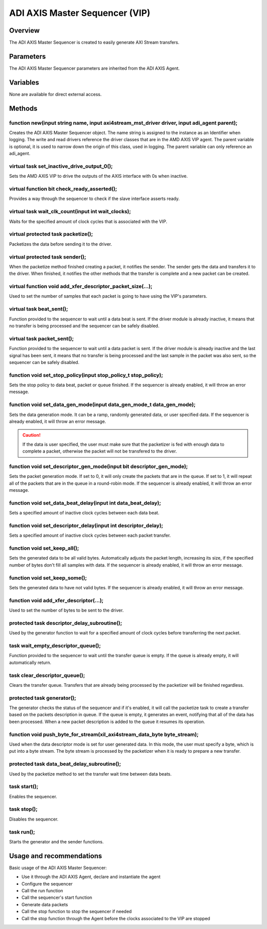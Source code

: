 .. _m_axis_sequencer:

ADI AXIS Master Sequencer (VIP)
================================================================================

Overview
-------------------------------------------------------------------------------

The ADI AXIS Master Sequencer is created to easily generate AXI Stream
transfers.

Parameters
-------------------------------------------------------------------------------

The ADI AXIS Master Sequencer parameters are inherited from the ADI AXIS Agent.

Variables
-------------------------------------------------------------------------------

None are available for direct external access.

Methods
-------------------------------------------------------------------------------

function new(input string name, input axi4stream_mst_driver driver, input adi_agent parent);
~~~~~~~~~~~~~~~~~~~~~~~~~~~~~~~~~~~~~~~~~~~~~~~~~~~~~~~~~~~~~~~~~~~~~~~~~~~~~~~~~~~~~~~~~~~~

Creates the ADI AXIS Master Sequencer object. The name string is assigned to the
instance as an Identifier when logging. The write and read drivers reference
the driver classes that are in the AMD AXIS VIP agent. The parent variable is
optional, it is used to narrow down the origin of this class, used in logging.
The parent variable can only reference an adi_agent.

virtual task set_inactive_drive_output_0();
~~~~~~~~~~~~~~~~~~~~~~~~~~~~~~~~~~~~~~~~~~~~~~~~~~~~~~~~~~~~~~~~~~~~~~~~~~~~~~~

Sets the AMD AXIS VIP to drive the outputs of the AXIS interface with 0s when
inactive.

virtual function bit check_ready_asserted();
~~~~~~~~~~~~~~~~~~~~~~~~~~~~~~~~~~~~~~~~~~~~~~~~~~~~~~~~~~~~~~~~~~~~~~~~~~~~~~~

Provides a way through the sequencer to check if the slave interface asserts
ready.

virtual task wait_clk_count(input int wait_clocks);
~~~~~~~~~~~~~~~~~~~~~~~~~~~~~~~~~~~~~~~~~~~~~~~~~~~~~~~~~~~~~~~~~~~~~~~~~~~~~~~

Waits for the specified amount of clock cycles that is associated with the VIP.

virtual protected task packetize();
~~~~~~~~~~~~~~~~~~~~~~~~~~~~~~~~~~~~~~~~~~~~~~~~~~~~~~~~~~~~~~~~~~~~~~~~~~~~~~~

Packetizes the data before sending it to the driver.

virtual protected task sender();
~~~~~~~~~~~~~~~~~~~~~~~~~~~~~~~~~~~~~~~~~~~~~~~~~~~~~~~~~~~~~~~~~~~~~~~~~~~~~~~

When the packetize method finished creating a packet, it notifies the sender.
The sender gets the data and transfers it to the driver. When finished, it
notifies the other methods that the transfer is complete and a new packet can
be created.

virtual function void add_xfer_descriptor_packet_size(...);
~~~~~~~~~~~~~~~~~~~~~~~~~~~~~~~~~~~~~~~~~~~~~~~~~~~~~~~~~~~~~~~~~~~~~~~~~~~~~~~

Used to set the number of samples that each packet is going to have using the
VIP's parameters.

virtual task beat_sent();
~~~~~~~~~~~~~~~~~~~~~~~~~~~~~~~~~~~~~~~~~~~~~~~~~~~~~~~~~~~~~~~~~~~~~~~~~~~~~~~

Function provided to the sequencer to wait until a data beat is sent. If the
driver module is already inactive, it means that no transfer is being processed
and the sequencer can be safely disabled.

virtual task packet_sent();
~~~~~~~~~~~~~~~~~~~~~~~~~~~~~~~~~~~~~~~~~~~~~~~~~~~~~~~~~~~~~~~~~~~~~~~~~~~~~~~

Function provided to the sequencer to wait until a data packet is sent. If the
driver module is already inactive and the last signal has been sent, it means
that no transfer is being processed and the last sample in the packet was also
sent, so the sequencer can be safely disabled.

function void set_stop_policy(input stop_policy_t stop_policy);
~~~~~~~~~~~~~~~~~~~~~~~~~~~~~~~~~~~~~~~~~~~~~~~~~~~~~~~~~~~~~~~~~~~~~~~~~~~~~~~

Sets the stop policy to data beat, packet or queue finished. If the sequencer
is already enabled, it will throw an error message.

function void set_data_gen_mode(input data_gen_mode_t data_gen_mode);
~~~~~~~~~~~~~~~~~~~~~~~~~~~~~~~~~~~~~~~~~~~~~~~~~~~~~~~~~~~~~~~~~~~~~~~~~~~~~~~

Sets the data generation mode. It can be a ramp, randomly generated data, or
user specified data. If the sequencer is already enabled, it will throw an
error message.

.. caution::

   If the data is user specified, the user must make sure that the packetizer
   is fed with enough data to complete a packet, otherwise the packet will not
   be transfered to the driver.

function void set_descriptor_gen_mode(input bit descriptor_gen_mode);
~~~~~~~~~~~~~~~~~~~~~~~~~~~~~~~~~~~~~~~~~~~~~~~~~~~~~~~~~~~~~~~~~~~~~~~~~~~~~~~

Sets the packet generation mode. If set to 0, it will only create the packets
that are in the queue. If set to 1, it will repeat all of the packets that are
in the queue in a round-robin mode. If the sequencer is already enabled, it
will throw an error message.

function void set_data_beat_delay(input int data_beat_delay);
~~~~~~~~~~~~~~~~~~~~~~~~~~~~~~~~~~~~~~~~~~~~~~~~~~~~~~~~~~~~~~~~~~~~~~~~~~~~~~~

Sets a specified amount of inactive clock cycles between each data beat.

function void set_descriptor_delay(input int descriptor_delay);
~~~~~~~~~~~~~~~~~~~~~~~~~~~~~~~~~~~~~~~~~~~~~~~~~~~~~~~~~~~~~~~~~~~~~~~~~~~~~~~

Sets a specified amount of inactive clock cycles between each packet transfer.

function void set_keep_all();
~~~~~~~~~~~~~~~~~~~~~~~~~~~~~~~~~~~~~~~~~~~~~~~~~~~~~~~~~~~~~~~~~~~~~~~~~~~~~~~

Sets the generated data to be all valid bytes. Automatically adjusts the packet
length, increasing its size, if the specified number of bytes don't fill all
samples with data. If the sequencer is already enabled, it will throw an error
message.

function void set_keep_some();
~~~~~~~~~~~~~~~~~~~~~~~~~~~~~~~~~~~~~~~~~~~~~~~~~~~~~~~~~~~~~~~~~~~~~~~~~~~~~~~

Sets the generated data to have not valid bytes. If the sequencer is already
enabled, it will throw an error message.

function void add_xfer_descriptor(...);
~~~~~~~~~~~~~~~~~~~~~~~~~~~~~~~~~~~~~~~~~~~~~~~~~~~~~~~~~~~~~~~~~~~~~~~~~~~~~~~

Used to set the number of bytes to be sent to the driver.

protected task descriptor_delay_subroutine();
~~~~~~~~~~~~~~~~~~~~~~~~~~~~~~~~~~~~~~~~~~~~~~~~~~~~~~~~~~~~~~~~~~~~~~~~~~~~~~~

Used by the generator function to wait for a specified amount of clock cycles
before transferring the next packet.

task wait_empty_descriptor_queue();
~~~~~~~~~~~~~~~~~~~~~~~~~~~~~~~~~~~~~~~~~~~~~~~~~~~~~~~~~~~~~~~~~~~~~~~~~~~~~~~

Function provided to the sequencer to wait until the transfer queue is empty.
If the queue is already empty, it will automatically return.

task clear_descriptor_queue();
~~~~~~~~~~~~~~~~~~~~~~~~~~~~~~~~~~~~~~~~~~~~~~~~~~~~~~~~~~~~~~~~~~~~~~~~~~~~~~~

Clears the transfer queue. Transfers that are already being processed by the
packetizer will be finished regardless.

protected task generator();
~~~~~~~~~~~~~~~~~~~~~~~~~~~~~~~~~~~~~~~~~~~~~~~~~~~~~~~~~~~~~~~~~~~~~~~~~~~~~~~

The generator checks the status of the sequencer and if it's enabled, it will
call the packetize task to create a transfer based on the packets description
in queue. If the queue is empty, it generates an event, notifying that all of
the data has been processed. When a new packet description is added to the
queue it resumes its operation.

function void push_byte_for_stream(xil_axi4stream_data_byte byte_stream);
~~~~~~~~~~~~~~~~~~~~~~~~~~~~~~~~~~~~~~~~~~~~~~~~~~~~~~~~~~~~~~~~~~~~~~~~~~~~~~~

Used when the data descriptor mode is set for user generated data. In this mode,
the user must specify a byte, which is put into a byte stream. The byte stream
is processed by the packetizer when it is ready to prepare a new transfer.

protected task data_beat_delay_subroutine();
~~~~~~~~~~~~~~~~~~~~~~~~~~~~~~~~~~~~~~~~~~~~~~~~~~~~~~~~~~~~~~~~~~~~~~~~~~~~~~~

Used by the packetize method to set the transfer wait time between data beats.

task start();
~~~~~~~~~~~~~~~~~~~~~~~~~~~~~~~~~~~~~~~~~~~~~~~~~~~~~~~~~~~~~~~~~~~~~~~~~~~~~~~

Enables the sequencer.

task stop();
~~~~~~~~~~~~~~~~~~~~~~~~~~~~~~~~~~~~~~~~~~~~~~~~~~~~~~~~~~~~~~~~~~~~~~~~~~~~~~~

Disables the sequencer.

task run();
~~~~~~~~~~~~~~~~~~~~~~~~~~~~~~~~~~~~~~~~~~~~~~~~~~~~~~~~~~~~~~~~~~~~~~~~~~~~~~~

Starts the generator and the sender functions.

Usage and recommendations
-------------------------------------------------------------------------------

Basic usage of the ADI AXIS Master Sequencer:

* Use it through the ADI AXIS Agent, declare and instantiate the agent
* Configure the sequencer
* Call the run function
* Call the sequencer's start function
* Generate data packets
* Call the stop function to stop the sequencer if needed
* Call the stop function through the Agent before the clocks associated to the
  VIP are stopped
